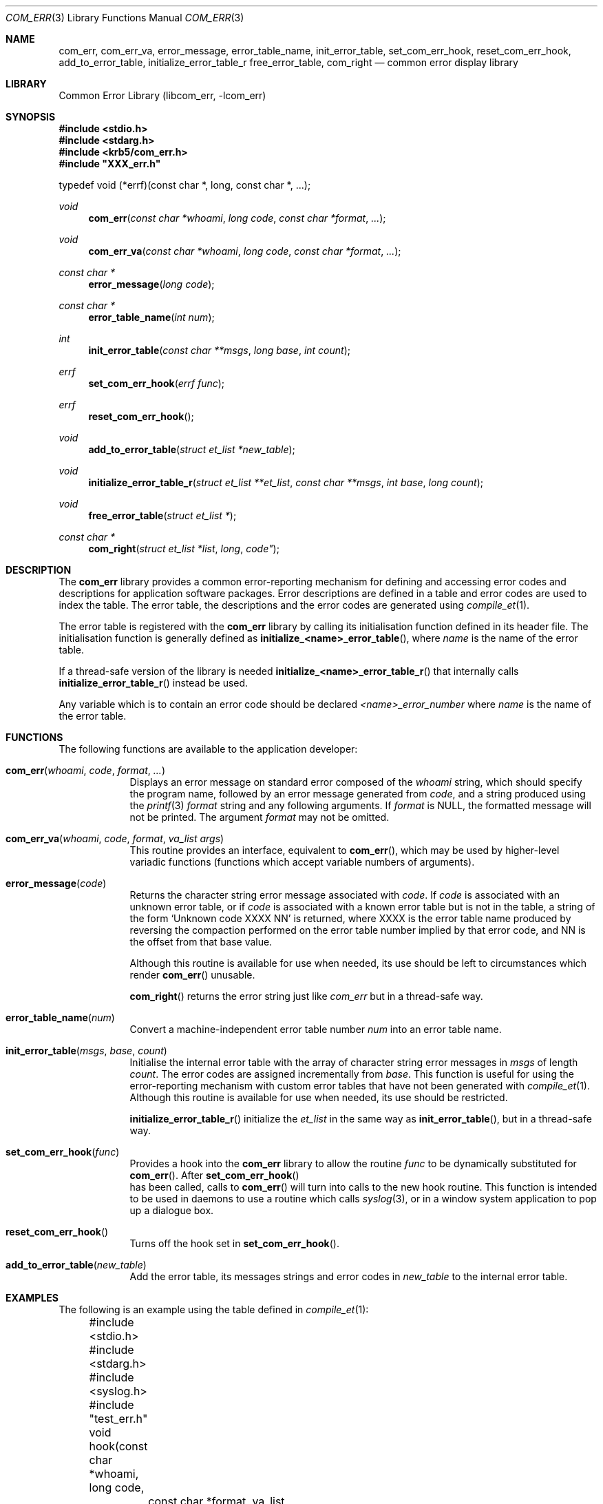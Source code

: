 .\"	$NetBSD: com_err.3,v 1.2.10.1 2014/08/10 06:47:28 tls Exp $
.\"
.\" Copyright (c) 2005 Kungliga Tekniska Högskolan
.\" (Royal Institute of Technology, Stockholm, Sweden).
.\" All rights reserved.
.\"
.\" Redistribution and use in source and binary forms, with or without
.\" modification, are permitted provided that the following conditions
.\" are met:
.\"
.\" 1. Redistributions of source code must retain the above copyright
.\"    notice, this list of conditions and the following disclaimer.
.\"
.\" 2. Redistributions in binary form must reproduce the above copyright
.\"    notice, this list of conditions and the following disclaimer in the
.\"    documentation and/or other materials provided with the distribution.
.\"
.\" 3. Neither the name of the Institute nor the names of its contributors
.\"    may be used to endorse or promote products derived from this software
.\"    without specific prior written permission.
.\"
.\" THIS SOFTWARE IS PROVIDED BY THE INSTITUTE AND CONTRIBUTORS ``AS IS'' AND
.\" ANY EXPRESS OR IMPLIED WARRANTIES, INCLUDING, BUT NOT LIMITED TO, THE
.\" IMPLIED WARRANTIES OF MERCHANTABILITY AND FITNESS FOR A PARTICULAR PURPOSE
.\" ARE DISCLAIMED.  IN NO EVENT SHALL THE INSTITUTE OR CONTRIBUTORS BE LIABLE
.\" FOR ANY DIRECT, INDIRECT, INCIDENTAL, SPECIAL, EXEMPLARY, OR CONSEQUENTIAL
.\" DAMAGES (INCLUDING, BUT NOT LIMITED TO, PROCUREMENT OF SUBSTITUTE GOODS
.\" OR SERVICES; LOSS OF USE, DATA, OR PROFITS; OR BUSINESS INTERRUPTION)
.\" HOWEVER CAUSED AND ON ANY THEORY OF LIABILITY, WHETHER IN CONTRACT, STRICT
.\" LIABILITY, OR TORT (INCLUDING NEGLIGENCE OR OTHERWISE) ARISING IN ANY WAY
.\" OUT OF THE USE OF THIS SOFTWARE, EVEN IF ADVISED OF THE POSSIBILITY OF
.\" SUCH DAMAGE.
.\"
.\" Id
.\"
.\" This manpage was contributed by Gregory McGarry.
.\"
.Dd July  7, 2005
.Dt COM_ERR 3
.Os
.Sh NAME
.Nm com_err ,
.Nm com_err_va ,
.Nm error_message ,
.Nm error_table_name ,
.Nm init_error_table ,
.Nm set_com_err_hook ,
.Nm reset_com_err_hook ,
.Nm add_to_error_table ,
.Nm initialize_error_table_r
.Nm free_error_table ,
.Nm com_right
.Nd common error display library
.Sh LIBRARY
Common Error Library (libcom_err, -lcom_err)
.Sh SYNOPSIS
.Fd #include <stdio.h>
.Fd #include <stdarg.h>
.Fd #include <krb5/com_err.h>
.Fd #include \&"XXX_err.h\&"
.Pp
typedef void (*errf)(const char *, long, const char *, ...);
.Ft void
.Fn com_err "const char *whoami" "long code" "const char *format" "..."
.Ft void
.Fn com_err_va "const char *whoami" "long code" "const char *format" "..."
.Ft const char *
.Fn error_message "long code"
.Ft const char *
.Fn error_table_name "int num"
.Ft int
.Fn init_error_table "const char **msgs" "long base" "int count"
.Ft errf
.Fn set_com_err_hook "errf func"
.Ft errf
.Fn reset_com_err_hook ""
.Ft void
.Fn add_to_error_table "struct et_list *new_table"
.Ft void
.Fn initialize_error_table_r "struct et_list **et_list" "const char **msgs" "int base" "long count"
.Ft void
.Fn free_error_table "struct et_list *"
.Ft const char *
.Fn com_right "struct et_list *list" long code"
.Sh DESCRIPTION
The
.Nm
library provides a common error-reporting mechanism for defining and
accessing error codes and descriptions for application software
packages.  Error descriptions are defined in a table and error codes
are used to index the table.  The error table, the descriptions and
the error codes are generated using
.Xr compile_et 1 .
.Pp
The error table is registered with the
.Nm
library by calling its initialisation function defined in its header
file.  The initialisation function is generally defined as
.Fn initialize_<name>_error_table ,
where
.Em name
is the name of the error table.
.Pp
If a thread-safe version of the library is needed
.Fn initialize_<name>_error_table_r
that internally calls
.Fn initialize_error_table_r
instead be used.
.Pp
Any variable which is to contain an error code should be declared
.Em <name>_error_number
where
.Em name
is the name of the error table.
.Sh FUNCTIONS
The following functions are available to the application developer:
.Bl -tag -width compact
.It Fn com_err "whoami" "code" "format" "..."
Displays an error message on standard error composed of the
.Fa whoami
string, which should specify the program name, followed by an error
message generated from
.Fa code ,
and a string produced using the
.Xr printf 3
.Fa format
string and any following arguments.  If
.Fa format
is NULL, the formatted message will not be
printed.  The argument
.Fa format
may not be omitted.
.It Fn com_err_va "whoami" "code" "format" "va_list args"
This routine provides an interface, equivalent to
.Fn com_err ,
which may be used by higher-level variadic functions (functions which
accept variable numbers of arguments).
.It Fn error_message "code"
Returns the character string error message associated with
.Fa code .
If
.Fa code
is associated with an unknown error table, or if
.Fa code
is associated with a known error table but is not in the table, a
string of the form `Unknown code XXXX NN' is returned, where XXXX is
the error table name produced by reversing the compaction performed on
the error table number implied by that error code, and NN is the
offset from that base value.
.Pp
Although this routine is available for use when needed, its use should
be left to circumstances which render
.Fn com_err
unusable.
.Pp
.Fn com_right
returns the error string just like
.Fa com_err
but in a thread-safe way.
.Pp
.It Fn error_table_name "num"
Convert a machine-independent error table number
.Fa num
into an error table name.
.It Fn init_error_table "msgs" "base" "count"
Initialise the internal error table with the array of character string
error messages in
.Fa msgs
of length
.Fa count .
The error codes are assigned incrementally from
.Fa base .
This function is useful for using the error-reporting mechanism with
custom error tables that have not been generated with
.Xr compile_et 1 .
Although this routine is available for use when needed, its use should
be restricted.
.Pp
.Fn initialize_error_table_r
initialize the
.Fa et_list
in the same way as
.Fn init_error_table ,
but in a thread-safe way.
.Pp
.It Fn set_com_err_hook "func"
Provides a hook into the
.Nm
library to allow the routine
.Fa func
to be dynamically substituted for
.Fn com_err .
After
.Fn set_com_err_hook
 has been called, calls to
.Fn com_err
will turn into calls to the new hook routine.  This function is
intended to be used in daemons to use a routine which calls
.Xr syslog 3 ,
or in a window system application to pop up a dialogue box.
.It Fn reset_com_err_hook ""
Turns off the hook set in
.Fn set_com_err_hook .
.It Fn add_to_error_table "new_table"
Add the error table, its messages strings and error codes in
.Fa new_table
to the internal error table.
.El
.Sh EXAMPLES
The following is an example using the table defined in
.Xr compile_et 1 :
.Pp
.Bd -literal
	#include <stdio.h>
	#include <stdarg.h>
	#include <syslog.h>

	#include "test_err.h"

	void
	hook(const char *whoami, long code,
		const char *format, va_list args)
	{
		char buffer[BUFSIZ];
		static int initialized = 0;

		if (!initialized) {
			openlog(whoami, LOG_NOWAIT, LOG_DAEMON);
			initialized = 1;
		}
		vsprintf(buffer, format, args);
		syslog(LOG_ERR, "%s %s", error_message(code), buffer);
	}

	int
	main(int argc, char *argv[])
	{
		char *whoami = argv[0];

		initialize_test_error_table();
		com_err(whoami, TEST_INVAL, "before hook");
		set_com_err_hook(hook);
		com_err(whoami, TEST_IO, "after hook");
		return (0);
	}
.Ed
.Sh SEE ALSO
.Xr compile_et 1
